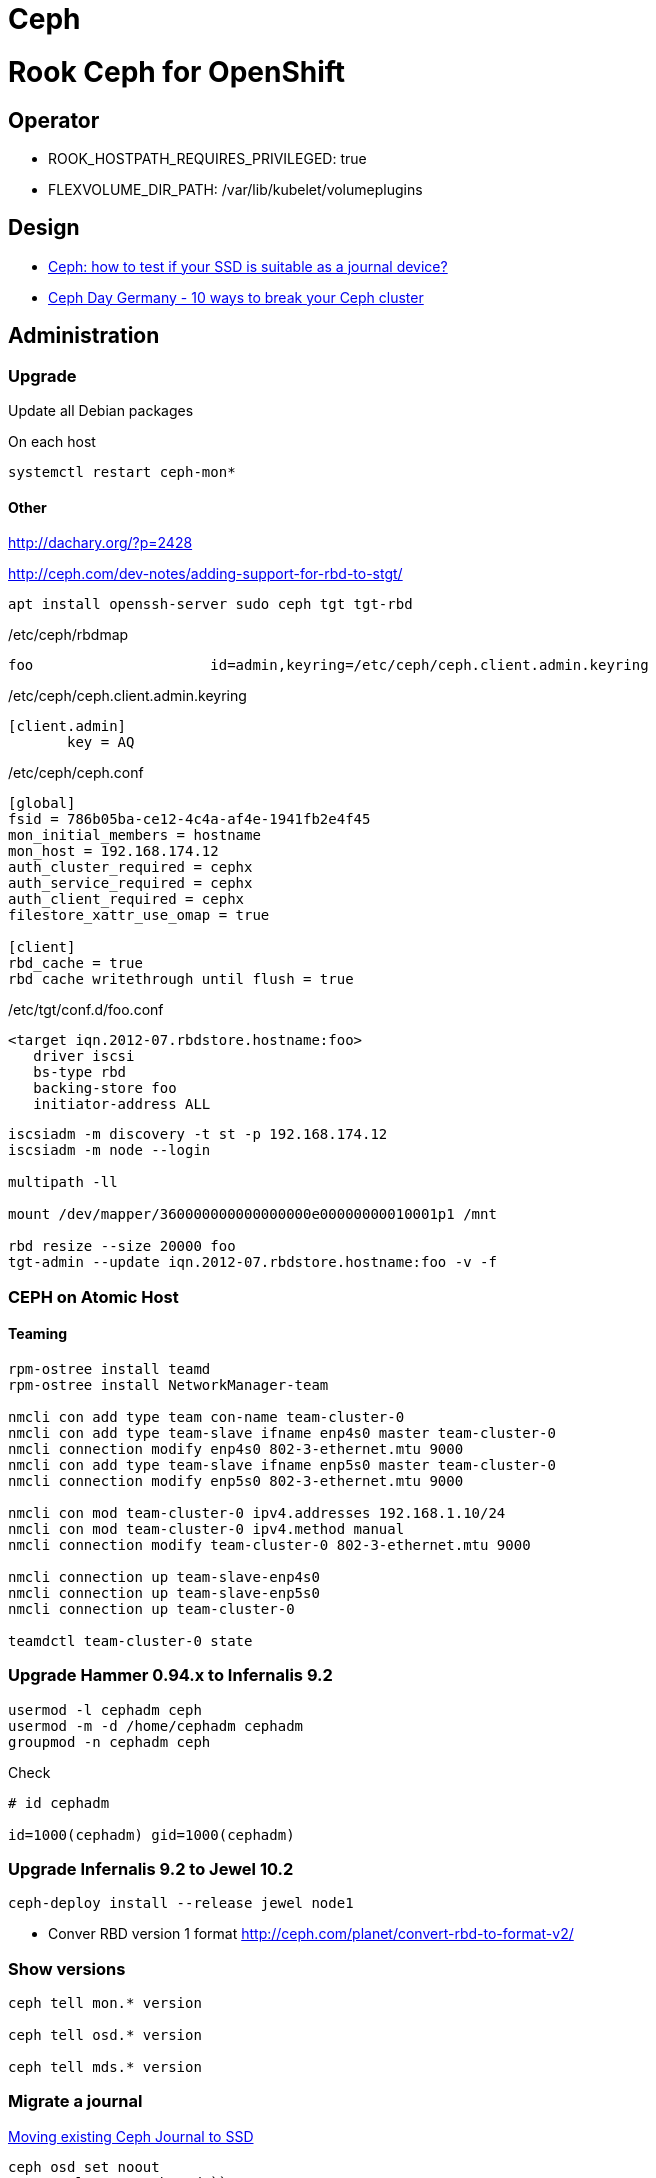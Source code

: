 = Ceph

= Rook Ceph for OpenShift

== Operator

* ROOK_HOSTPATH_REQUIRES_PRIVILEGED: true
* FLEXVOLUME_DIR_PATH: /var/lib/kubelet/volumeplugins

== Design

* https://www.sebastien-han.fr/blog/2014/10/10/ceph-how-to-test-if-your-ssd-is-suitable-as-a-journal-device/[Ceph: how to test if your SSD is suitable as a journal device?]
* https://www.youtube.com/watch?v=-FOYXz3Bz3Q[Ceph Day Germany - 10 ways to break your Ceph cluster]

== Administration

=== Upgrade

Update all Debian packages

On each host

[source,bash]
----
systemctl restart ceph-mon*
----

==== Other

http://dachary.org/?p=2428[]

http://ceph.com/dev-notes/adding-support-for-rbd-to-stgt/[]

[source,bash]
----
apt install openssh-server sudo ceph tgt tgt-rbd
----

/etc/ceph/rbdmap
----
foo                     id=admin,keyring=/etc/ceph/ceph.client.admin.keyring
----

/etc/ceph/ceph.client.admin.keyring
----
[client.admin]
       key = AQ
----

/etc/ceph/ceph.conf
----
[global]
fsid = 786b05ba-ce12-4c4a-af4e-1941fb2e4f45
mon_initial_members = hostname
mon_host = 192.168.174.12
auth_cluster_required = cephx
auth_service_required = cephx
auth_client_required = cephx
filestore_xattr_use_omap = true

[client]
rbd_cache = true
rbd cache writethrough until flush = true
----

/etc/tgt/conf.d/foo.conf
----
<target iqn.2012-07.rbdstore.hostname:foo>
   driver iscsi
   bs-type rbd
   backing-store foo
   initiator-address ALL
----

[source,bash]
----
iscsiadm -m discovery -t st -p 192.168.174.12
iscsiadm -m node --login

multipath -ll

mount /dev/mapper/360000000000000000e00000000010001p1 /mnt

rbd resize --size 20000 foo
tgt-admin --update iqn.2012-07.rbdstore.hostname:foo -v -f
----

[[ceph_on_atomic_host]]
=== CEPH on Atomic Host

==== Teaming

[source,bash]
----
rpm-ostree install teamd
rpm-ostree install NetworkManager-team

nmcli con add type team con-name team-cluster-0
nmcli con add type team-slave ifname enp4s0 master team-cluster-0
nmcli connection modify enp4s0 802-3-ethernet.mtu 9000
nmcli con add type team-slave ifname enp5s0 master team-cluster-0
nmcli connection modify enp5s0 802-3-ethernet.mtu 9000

nmcli con mod team-cluster-0 ipv4.addresses 192.168.1.10/24
nmcli con mod team-cluster-0 ipv4.method manual
nmcli connection modify team-cluster-0 802-3-ethernet.mtu 9000
 
nmcli connection up team-slave-enp4s0
nmcli connection up team-slave-enp5s0
nmcli connection up team-cluster-0

teamdctl team-cluster-0 state
----

[[upgrade_hammer_0.94.x_to_infernalis_9.2]]
=== Upgrade Hammer 0.94.x to Infernalis 9.2

[source,bash]
----
usermod -l cephadm ceph
usermod -m -d /home/cephadm cephadm
groupmod -n cephadm ceph
----

Check

[source,bash]
----
# id cephadm

id=1000(cephadm) gid=1000(cephadm)
----

[[upgrade_infernalis_9.2_to_jewel_10.2]]
=== Upgrade Infernalis 9.2 to Jewel 10.2

[source,bash]
----
ceph-deploy install --release jewel node1
----

* Conver RBD version 1 format
http://ceph.com/planet/convert-rbd-to-format-v2/[]

[[show_versions]]
=== Show versions

[source,bash]
----
ceph tell mon.* version

ceph tell osd.* version

ceph tell mds.* version
----

[[migrate_a_journal]]
=== Migrate a journal

http://blog-fromsomedude.rhcloud.com/2016/02/02/Moving-existing-Ceph-journals-to-SSD/[Moving existing Ceph Journal to SSD]

[source,bash]
----
ceph osd set noout
systemctl stop ceph-osd.``*
ceph-osd -i `` --flush-journal
rm -f /var/lib/ceph/osd/``/journal

apt install hdparm

disk_id=`uuidgen`
journal_device="/dev/sdb"
sgdisk --new=0:0:0 --change-name="0:ceph journal" --partition-guid=0:${disk_id} --typecode=0:45b0969e-9b03-4f30-b4c6-b4b80ceff106 --mbrtogpt ${journal_device}
partx -a $journal_device
ln -s /dev/disk/by-partuuid/${disk_id} /var/lib/ceph/osd/ceph-``/journal
echo $disk_id > /var/lib/ceph/osd/ceph-``/journal_uuid

ceph-osd -i `` --mkjournal
systemctl start ceph-osd.*
ceph osd unset noout
----

[[migrate_osd_data]]
=== Migrate OSD data

Add a new disk

[source,bash]
----
echo "- - -" > /sys/class/scsi_host/host0/scan

disk_id=\`uuidgen\`
data_device="/dev/sdd"
sgdisk --new=0:0:0 --change-name=0:"ceph data" --partition-guid=0:${disk_id} --typecode=0:4fbd7e29-9d25-41b8-afd0-062c0ceff05d ${data_device}
mkfs.ext4 /dev/sdd1
mount /dev/sdd1 /mnt
----

[[ignore_max_pg]]
=== Ignore Max PG

[source,bash]
----
ceph tell mon.hostname injectargs  "--mon_max_pg_per_osd 0"
----

[[deep_scrub_all_pgs]]
=== Deep scrub all PGs

[source,bash]
----
ceph pg dump | grep -i active+clean | cut -f 1 | while read i; do ceph pg deep-scrub ${i}; done
----

=== ISCSI

https://www.sebastien-han.fr/blog/2017/01/05/Ceph-RBD-and-iSCSI/[1]

=== SAMBA

* http://www.linux-magazin.de/Ausgaben/2016/07/Clustered-Samba/[Samba
mit Bordmitteln im Clustermodus betreiben]
* https://www.mankier.com/8/vfs_ceph[VFS Ceph]
